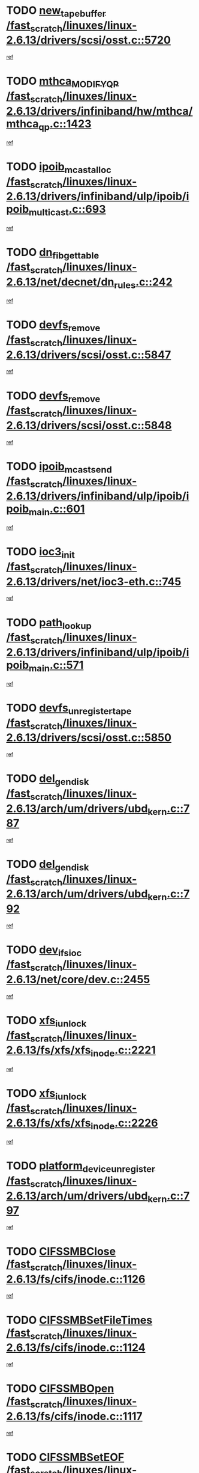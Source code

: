 * TODO [[view:/fast_scratch/linuxes/linux-2.6.13/drivers/scsi/osst.c::face=ovl-face1::linb=5720::colb=10::cole=25][new_tape_buffer /fast_scratch/linuxes/linux-2.6.13/drivers/scsi/osst.c::5720]]
[[view:/fast_scratch/linuxes/linux-2.6.13/drivers/scsi/osst.c::face=ovl-face2::linb=5683::colb=1::cole=11][ref]]
* TODO [[view:/fast_scratch/linuxes/linux-2.6.13/drivers/infiniband/hw/mthca/mthca_qp.c::face=ovl-face1::linb=1423::colb=2::cole=17][mthca_MODIFY_QP /fast_scratch/linuxes/linux-2.6.13/drivers/infiniband/hw/mthca/mthca_qp.c::1423]]
[[view:/fast_scratch/linuxes/linux-2.6.13/drivers/infiniband/hw/mthca/mthca_qp.c::face=ovl-face2::linb=1408::colb=2::cole=11][ref]]
* TODO [[view:/fast_scratch/linuxes/linux-2.6.13/drivers/infiniband/ulp/ipoib/ipoib_multicast.c::face=ovl-face1::linb=693::colb=10::cole=27][ipoib_mcast_alloc /fast_scratch/linuxes/linux-2.6.13/drivers/infiniband/ulp/ipoib/ipoib_multicast.c::693]]
[[view:/fast_scratch/linuxes/linux-2.6.13/drivers/infiniband/ulp/ipoib/ipoib_multicast.c::face=ovl-face2::linb=685::colb=1::cole=10][ref]]
* TODO [[view:/fast_scratch/linuxes/linux-2.6.13/net/decnet/dn_rules.c::face=ovl-face1::linb=242::colb=12::cole=28][dn_fib_get_table /fast_scratch/linuxes/linux-2.6.13/net/decnet/dn_rules.c::242]]
[[view:/fast_scratch/linuxes/linux-2.6.13/net/decnet/dn_rules.c::face=ovl-face2::linb=215::colb=1::cole=10][ref]]
* TODO [[view:/fast_scratch/linuxes/linux-2.6.13/drivers/scsi/osst.c::face=ovl-face1::linb=5847::colb=4::cole=16][devfs_remove /fast_scratch/linuxes/linux-2.6.13/drivers/scsi/osst.c::5847]]
[[view:/fast_scratch/linuxes/linux-2.6.13/drivers/scsi/osst.c::face=ovl-face2::linb=5840::colb=1::cole=11][ref]]
* TODO [[view:/fast_scratch/linuxes/linux-2.6.13/drivers/scsi/osst.c::face=ovl-face1::linb=5848::colb=4::cole=16][devfs_remove /fast_scratch/linuxes/linux-2.6.13/drivers/scsi/osst.c::5848]]
[[view:/fast_scratch/linuxes/linux-2.6.13/drivers/scsi/osst.c::face=ovl-face2::linb=5840::colb=1::cole=11][ref]]
* TODO [[view:/fast_scratch/linuxes/linux-2.6.13/drivers/infiniband/ulp/ipoib/ipoib_main.c::face=ovl-face1::linb=601::colb=3::cole=19][ipoib_mcast_send /fast_scratch/linuxes/linux-2.6.13/drivers/infiniband/ulp/ipoib/ipoib_main.c::601]]
[[view:/fast_scratch/linuxes/linux-2.6.13/drivers/infiniband/ulp/ipoib/ipoib_main.c::face=ovl-face2::linb=554::colb=6::cole=18][ref]]
* TODO [[view:/fast_scratch/linuxes/linux-2.6.13/drivers/net/ioc3-eth.c::face=ovl-face1::linb=745::colb=1::cole=10][ioc3_init /fast_scratch/linuxes/linux-2.6.13/drivers/net/ioc3-eth.c::745]]
[[view:/fast_scratch/linuxes/linux-2.6.13/drivers/net/ioc3-eth.c::face=ovl-face2::linb=729::colb=1::cole=10][ref]]
* TODO [[view:/fast_scratch/linuxes/linux-2.6.13/drivers/infiniband/ulp/ipoib/ipoib_main.c::face=ovl-face1::linb=571::colb=3::cole=14][path_lookup /fast_scratch/linuxes/linux-2.6.13/drivers/infiniband/ulp/ipoib/ipoib_main.c::571]]
[[view:/fast_scratch/linuxes/linux-2.6.13/drivers/infiniband/ulp/ipoib/ipoib_main.c::face=ovl-face2::linb=554::colb=6::cole=18][ref]]
* TODO [[view:/fast_scratch/linuxes/linux-2.6.13/drivers/scsi/osst.c::face=ovl-face1::linb=5850::colb=3::cole=24][devfs_unregister_tape /fast_scratch/linuxes/linux-2.6.13/drivers/scsi/osst.c::5850]]
[[view:/fast_scratch/linuxes/linux-2.6.13/drivers/scsi/osst.c::face=ovl-face2::linb=5840::colb=1::cole=11][ref]]
* TODO [[view:/fast_scratch/linuxes/linux-2.6.13/arch/um/drivers/ubd_kern.c::face=ovl-face1::linb=787::colb=1::cole=12][del_gendisk /fast_scratch/linuxes/linux-2.6.13/arch/um/drivers/ubd_kern.c::787]]
[[view:/fast_scratch/linuxes/linux-2.6.13/arch/um/drivers/ubd_kern.c::face=ovl-face2::linb=772::colb=1::cole=10][ref]]
* TODO [[view:/fast_scratch/linuxes/linux-2.6.13/arch/um/drivers/ubd_kern.c::face=ovl-face1::linb=792::colb=2::cole=13][del_gendisk /fast_scratch/linuxes/linux-2.6.13/arch/um/drivers/ubd_kern.c::792]]
[[view:/fast_scratch/linuxes/linux-2.6.13/arch/um/drivers/ubd_kern.c::face=ovl-face2::linb=772::colb=1::cole=10][ref]]
* TODO [[view:/fast_scratch/linuxes/linux-2.6.13/net/core/dev.c::face=ovl-face1::linb=2455::colb=9::cole=19][dev_ifsioc /fast_scratch/linuxes/linux-2.6.13/net/core/dev.c::2455]]
[[view:/fast_scratch/linuxes/linux-2.6.13/net/core/dev.c::face=ovl-face2::linb=2454::colb=3::cole=12][ref]]
* TODO [[view:/fast_scratch/linuxes/linux-2.6.13/fs/xfs/xfs_inode.c::face=ovl-face1::linb=2221::colb=6::cole=17][xfs_iunlock /fast_scratch/linuxes/linux-2.6.13/fs/xfs/xfs_inode.c::2221]]
[[view:/fast_scratch/linuxes/linux-2.6.13/fs/xfs/xfs_inode.c::face=ovl-face2::linb=2172::colb=3::cole=12][ref]]
* TODO [[view:/fast_scratch/linuxes/linux-2.6.13/fs/xfs/xfs_inode.c::face=ovl-face1::linb=2226::colb=5::cole=16][xfs_iunlock /fast_scratch/linuxes/linux-2.6.13/fs/xfs/xfs_inode.c::2226]]
[[view:/fast_scratch/linuxes/linux-2.6.13/fs/xfs/xfs_inode.c::face=ovl-face2::linb=2172::colb=3::cole=12][ref]]
* TODO [[view:/fast_scratch/linuxes/linux-2.6.13/arch/um/drivers/ubd_kern.c::face=ovl-face1::linb=797::colb=1::cole=27][platform_device_unregister /fast_scratch/linuxes/linux-2.6.13/arch/um/drivers/ubd_kern.c::797]]
[[view:/fast_scratch/linuxes/linux-2.6.13/arch/um/drivers/ubd_kern.c::face=ovl-face2::linb=772::colb=1::cole=10][ref]]
* TODO [[view:/fast_scratch/linuxes/linux-2.6.13/fs/cifs/inode.c::face=ovl-face1::linb=1126::colb=4::cole=16][CIFSSMBClose /fast_scratch/linuxes/linux-2.6.13/fs/cifs/inode.c::1126]]
[[view:/fast_scratch/linuxes/linux-2.6.13/fs/cifs/inode.c::face=ovl-face2::linb=964::colb=2::cole=11][ref]]
* TODO [[view:/fast_scratch/linuxes/linux-2.6.13/fs/cifs/inode.c::face=ovl-face1::linb=1124::colb=9::cole=28][CIFSSMBSetFileTimes /fast_scratch/linuxes/linux-2.6.13/fs/cifs/inode.c::1124]]
[[view:/fast_scratch/linuxes/linux-2.6.13/fs/cifs/inode.c::face=ovl-face2::linb=964::colb=2::cole=11][ref]]
* TODO [[view:/fast_scratch/linuxes/linux-2.6.13/fs/cifs/inode.c::face=ovl-face1::linb=1117::colb=8::cole=19][CIFSSMBOpen /fast_scratch/linuxes/linux-2.6.13/fs/cifs/inode.c::1117]]
[[view:/fast_scratch/linuxes/linux-2.6.13/fs/cifs/inode.c::face=ovl-face2::linb=964::colb=2::cole=11][ref]]
* TODO [[view:/fast_scratch/linuxes/linux-2.6.13/fs/cifs/inode.c::face=ovl-face1::linb=1011::colb=8::cole=21][CIFSSMBSetEOF /fast_scratch/linuxes/linux-2.6.13/fs/cifs/inode.c::1011]]
[[view:/fast_scratch/linuxes/linux-2.6.13/fs/cifs/inode.c::face=ovl-face2::linb=964::colb=2::cole=11][ref]]
* TODO [[view:/fast_scratch/linuxes/linux-2.6.13/fs/cifs/inode.c::face=ovl-face1::linb=1102::colb=8::cole=23][CIFSSMBSetTimes /fast_scratch/linuxes/linux-2.6.13/fs/cifs/inode.c::1102]]
[[view:/fast_scratch/linuxes/linux-2.6.13/fs/cifs/inode.c::face=ovl-face2::linb=964::colb=2::cole=11][ref]]
* TODO [[view:/fast_scratch/linuxes/linux-2.6.13/fs/cifs/inode.c::face=ovl-face1::linb=1051::colb=7::cole=26][CIFSSMBUnixSetPerms /fast_scratch/linuxes/linux-2.6.13/fs/cifs/inode.c::1051]]
[[view:/fast_scratch/linuxes/linux-2.6.13/fs/cifs/inode.c::face=ovl-face2::linb=964::colb=2::cole=11][ref]]
* TODO [[view:/fast_scratch/linuxes/linux-2.6.13/fs/cifs/file.c::face=ovl-face1::linb=288::colb=3::cole=22][CIFSSMBUnixSetPerms /fast_scratch/linuxes/linux-2.6.13/fs/cifs/file.c::288]]
[[view:/fast_scratch/linuxes/linux-2.6.13/fs/cifs/file.c::face=ovl-face2::linb=270::colb=1::cole=11][ref]]
* TODO [[view:/fast_scratch/linuxes/linux-2.6.13/fs/cifs/file.c::face=ovl-face1::linb=288::colb=3::cole=22][CIFSSMBUnixSetPerms /fast_scratch/linuxes/linux-2.6.13/fs/cifs/file.c::288]]
[[view:/fast_scratch/linuxes/linux-2.6.13/fs/cifs/file.c::face=ovl-face2::linb=271::colb=1::cole=11][ref]]
* TODO [[view:/fast_scratch/linuxes/linux-2.6.13/drivers/usb/gadget/goku_udc.c::face=ovl-face1::linb=1619::colb=2::cole=9][command /fast_scratch/linuxes/linux-2.6.13/drivers/usb/gadget/goku_udc.c::1619]]
[[view:/fast_scratch/linuxes/linux-2.6.13/drivers/usb/gadget/goku_udc.c::face=ovl-face2::linb=1612::colb=1::cole=10][ref]]
* TODO [[view:/fast_scratch/linuxes/linux-2.6.13/drivers/usb/gadget/goku_udc.c::face=ovl-face1::linb=1728::colb=2::cole=11][ep0_setup /fast_scratch/linuxes/linux-2.6.13/drivers/usb/gadget/goku_udc.c::1728]]
[[view:/fast_scratch/linuxes/linux-2.6.13/drivers/usb/gadget/goku_udc.c::face=ovl-face2::linb=1641::colb=1::cole=10][ref]]
* TODO [[view:/fast_scratch/linuxes/linux-2.6.13/drivers/usb/gadget/goku_udc.c::face=ovl-face1::linb=1728::colb=2::cole=11][ep0_setup /fast_scratch/linuxes/linux-2.6.13/drivers/usb/gadget/goku_udc.c::1728]]
[[view:/fast_scratch/linuxes/linux-2.6.13/drivers/usb/gadget/goku_udc.c::face=ovl-face2::linb=1694::colb=5::cole=14][ref]]
* TODO [[view:/fast_scratch/linuxes/linux-2.6.13/drivers/usb/gadget/goku_udc.c::face=ovl-face1::linb=1728::colb=2::cole=11][ep0_setup /fast_scratch/linuxes/linux-2.6.13/drivers/usb/gadget/goku_udc.c::1728]]
[[view:/fast_scratch/linuxes/linux-2.6.13/drivers/usb/gadget/goku_udc.c::face=ovl-face2::linb=1709::colb=5::cole=14][ref]]
* TODO [[view:/fast_scratch/linuxes/linux-2.6.13/drivers/usb/gadget/goku_udc.c::face=ovl-face1::linb=1735::colb=3::cole=7][nuke /fast_scratch/linuxes/linux-2.6.13/drivers/usb/gadget/goku_udc.c::1735]]
[[view:/fast_scratch/linuxes/linux-2.6.13/drivers/usb/gadget/goku_udc.c::face=ovl-face2::linb=1641::colb=1::cole=10][ref]]
* TODO [[view:/fast_scratch/linuxes/linux-2.6.13/drivers/usb/gadget/goku_udc.c::face=ovl-face1::linb=1735::colb=3::cole=7][nuke /fast_scratch/linuxes/linux-2.6.13/drivers/usb/gadget/goku_udc.c::1735]]
[[view:/fast_scratch/linuxes/linux-2.6.13/drivers/usb/gadget/goku_udc.c::face=ovl-face2::linb=1694::colb=5::cole=14][ref]]
* TODO [[view:/fast_scratch/linuxes/linux-2.6.13/drivers/usb/gadget/goku_udc.c::face=ovl-face1::linb=1735::colb=3::cole=7][nuke /fast_scratch/linuxes/linux-2.6.13/drivers/usb/gadget/goku_udc.c::1735]]
[[view:/fast_scratch/linuxes/linux-2.6.13/drivers/usb/gadget/goku_udc.c::face=ovl-face2::linb=1709::colb=5::cole=14][ref]]
* TODO [[view:/fast_scratch/linuxes/linux-2.6.13/drivers/usb/gadget/goku_udc.c::face=ovl-face1::linb=1653::colb=3::cole=16][stop_activity /fast_scratch/linuxes/linux-2.6.13/drivers/usb/gadget/goku_udc.c::1653]]
[[view:/fast_scratch/linuxes/linux-2.6.13/drivers/usb/gadget/goku_udc.c::face=ovl-face2::linb=1641::colb=1::cole=10][ref]]
* TODO [[view:/fast_scratch/linuxes/linux-2.6.13/drivers/usb/gadget/goku_udc.c::face=ovl-face1::linb=1653::colb=3::cole=16][stop_activity /fast_scratch/linuxes/linux-2.6.13/drivers/usb/gadget/goku_udc.c::1653]]
[[view:/fast_scratch/linuxes/linux-2.6.13/drivers/usb/gadget/goku_udc.c::face=ovl-face2::linb=1694::colb=5::cole=14][ref]]
* TODO [[view:/fast_scratch/linuxes/linux-2.6.13/drivers/usb/gadget/goku_udc.c::face=ovl-face1::linb=1653::colb=3::cole=16][stop_activity /fast_scratch/linuxes/linux-2.6.13/drivers/usb/gadget/goku_udc.c::1653]]
[[view:/fast_scratch/linuxes/linux-2.6.13/drivers/usb/gadget/goku_udc.c::face=ovl-face2::linb=1709::colb=5::cole=14][ref]]
* TODO [[view:/fast_scratch/linuxes/linux-2.6.13/drivers/usb/gadget/goku_udc.c::face=ovl-face1::linb=1668::colb=5::cole=18][stop_activity /fast_scratch/linuxes/linux-2.6.13/drivers/usb/gadget/goku_udc.c::1668]]
[[view:/fast_scratch/linuxes/linux-2.6.13/drivers/usb/gadget/goku_udc.c::face=ovl-face2::linb=1641::colb=1::cole=10][ref]]
* TODO [[view:/fast_scratch/linuxes/linux-2.6.13/drivers/usb/gadget/goku_udc.c::face=ovl-face1::linb=1668::colb=5::cole=18][stop_activity /fast_scratch/linuxes/linux-2.6.13/drivers/usb/gadget/goku_udc.c::1668]]
[[view:/fast_scratch/linuxes/linux-2.6.13/drivers/usb/gadget/goku_udc.c::face=ovl-face2::linb=1694::colb=5::cole=14][ref]]
* TODO [[view:/fast_scratch/linuxes/linux-2.6.13/drivers/usb/gadget/goku_udc.c::face=ovl-face1::linb=1668::colb=5::cole=18][stop_activity /fast_scratch/linuxes/linux-2.6.13/drivers/usb/gadget/goku_udc.c::1668]]
[[view:/fast_scratch/linuxes/linux-2.6.13/drivers/usb/gadget/goku_udc.c::face=ovl-face2::linb=1709::colb=5::cole=14][ref]]
* TODO [[view:/fast_scratch/linuxes/linux-2.6.13/drivers/usb/gadget/goku_udc.c::face=ovl-face1::linb=1664::colb=4::cole=13][ep0_start /fast_scratch/linuxes/linux-2.6.13/drivers/usb/gadget/goku_udc.c::1664]]
[[view:/fast_scratch/linuxes/linux-2.6.13/drivers/usb/gadget/goku_udc.c::face=ovl-face2::linb=1641::colb=1::cole=10][ref]]
* TODO [[view:/fast_scratch/linuxes/linux-2.6.13/drivers/usb/gadget/goku_udc.c::face=ovl-face1::linb=1664::colb=4::cole=13][ep0_start /fast_scratch/linuxes/linux-2.6.13/drivers/usb/gadget/goku_udc.c::1664]]
[[view:/fast_scratch/linuxes/linux-2.6.13/drivers/usb/gadget/goku_udc.c::face=ovl-face2::linb=1694::colb=5::cole=14][ref]]
* TODO [[view:/fast_scratch/linuxes/linux-2.6.13/drivers/usb/gadget/goku_udc.c::face=ovl-face1::linb=1664::colb=4::cole=13][ep0_start /fast_scratch/linuxes/linux-2.6.13/drivers/usb/gadget/goku_udc.c::1664]]
[[view:/fast_scratch/linuxes/linux-2.6.13/drivers/usb/gadget/goku_udc.c::face=ovl-face2::linb=1709::colb=5::cole=14][ref]]
* TODO [[view:/fast_scratch/linuxes/linux-2.6.13/drivers/usb/gadget/goku_udc.c::face=ovl-face1::linb=1490::colb=2::cole=12][udc_enable /fast_scratch/linuxes/linux-2.6.13/drivers/usb/gadget/goku_udc.c::1490]]
[[view:/fast_scratch/linuxes/linux-2.6.13/drivers/usb/gadget/goku_udc.c::face=ovl-face2::linb=1486::colb=2::cole=11][ref]]

